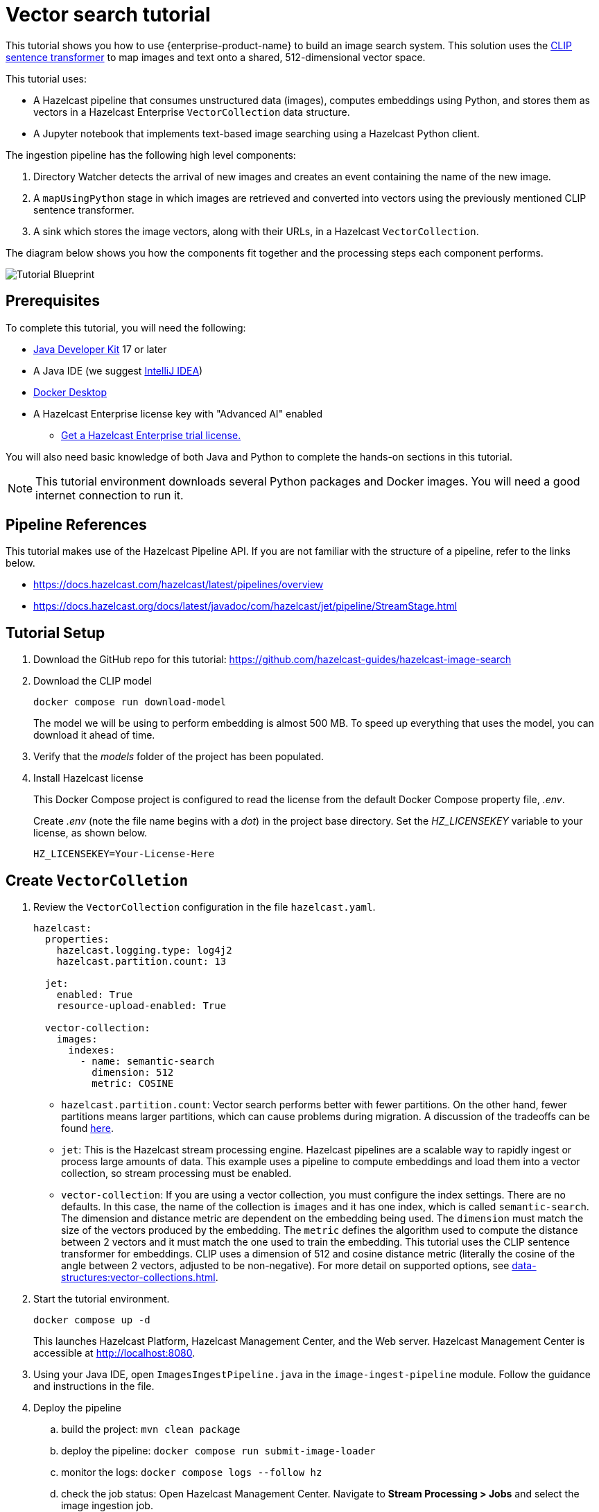 = Vector search tutorial
:description: This tutorial guides you through using Hazelcast Enterprise to build an image search system.
:page-enterprise: true
:page-beta: true

This tutorial shows you how to use {enterprise-product-name} to build an image search system. This solution uses the https://huggingface.co/sentence-transformers/clip-ViT-B-32[CLIP sentence transformer] to map images and text onto a shared, 512-dimensional vector space.

This tutorial uses:

* A Hazelcast pipeline that consumes unstructured data (images), computes
embeddings using Python, and stores them as vectors in a Hazelcast Enterprise `VectorCollection` data structure.
* A Jupyter notebook that implements text-based image searching using
a Hazelcast Python client.

The ingestion pipeline has the following high level components:

. Directory Watcher detects the arrival of new images and creates an event
containing the name of the new image.
. A `mapUsingPython` stage in which images are retrieved and converted into
vectors using the previously mentioned CLIP sentence transformer.
. A sink which stores the image vectors, along with their URLs, in
a Hazelcast `VectorCollection`.

The diagram below shows you how the components fit together and the processing steps each component performs.

image:TutorialBlueprint.gif[Tutorial Blueprint]

== Prerequisites

To complete this tutorial, you will need the following:

* https://www.oracle.com/java/technologies/downloads/[Java Developer Kit] 17 or later
* A Java IDE (we suggest https://www.jetbrains.com/idea/[IntelliJ IDEA])
* https://www.docker.com/products/docker-desktop/[Docker Desktop]
* A Hazelcast Enterprise license key with "Advanced AI" enabled
** https://hazelcast.com/get-started/?utm_source=docs-website[Get a Hazelcast Enterprise trial license.]

You will also need basic knowledge of both Java and Python to complete the
hands-on sections in this tutorial.

[NOTE]
====
This tutorial environment downloads several Python packages and Docker
images. You will need a good internet connection to run it.
====


== Pipeline References

This tutorial makes use of the Hazelcast Pipeline API. If you are not familiar with the structure of a pipeline, refer to the links below.

* https://docs.hazelcast.com/hazelcast/latest/pipelines/overview
* https://docs.hazelcast.org/docs/latest/javadoc/com/hazelcast/jet/pipeline/StreamStage.html

== Tutorial Setup

. Download the GitHub repo for this tutorial: https://github.com/hazelcast-guides/hazelcast-image-search

. Download the CLIP model
+
```sh
docker compose run download-model
```
+
The model we will be using to perform embedding is almost 500 MB. To speed
up everything that uses the model, you can download it ahead of time.

. Verify that the _models_ folder of the project has been populated.

. Install Hazelcast license
+
This Docker Compose project is configured to read the license from
the default Docker Compose property file, _.env_.
+
Create _.env_ (note the file name begins with a _dot_) in the project base
directory. Set the _HZ_LICENSEKEY_ variable to your license, as shown below.
+
```sh
HZ_LICENSEKEY=Your-License-Here
```

== Create `VectorColletion`

. Review the `VectorCollection` configuration in the file `hazelcast.yaml`.

+
```yaml
hazelcast:
  properties:
    hazelcast.logging.type: log4j2
    hazelcast.partition.count: 13

  jet:
    enabled: True
    resource-upload-enabled: True

  vector-collection:
    images:
      indexes:
        - name: semantic-search
          dimension: 512
          metric: COSINE


```
+
* `hazelcast.partition.count`: Vector search performs better with fewer partitions. On the other hand, fewer partitions means larger partitions, which can cause problems during migration. A discussion of the tradeoffs can be found
https://docs.hazelcast.com/hazelcast/latest/data-structures/vector-search-overview#partition-count-impact[here].
* `jet`: This is the Hazelcast stream processing engine. Hazelcast pipelines are a scalable way to rapidly ingest or process large amounts of data. This example uses a pipeline to compute embeddings and load them into a vector collection, so stream processing must be enabled.
* `vector-collection`: If you are using a vector collection, you must configure the index settings. There are no defaults. In this case, the name of the collection is `images` and it has one index, which is called `semantic-search`. The dimension and distance metric are dependent on the embedding being used. The `dimension` must match the size of the vectors produced by the embedding. The `metric` defines the algorithm used to compute the distance between 2 vectors and it must match the one used to train the embedding. This tutorial uses the CLIP sentence transformer for embeddings. CLIP uses a dimension of 512 and cosine distance metric (literally the cosine of the angle between 2 vectors, adjusted to be non-negative). For more detail on supported options, see xref:data-structures:vector-collections.adoc[].

. Start the tutorial environment.
+
```sh
docker compose up -d
```
+
This launches Hazelcast Platform, Hazelcast Management Center, and the Web server. Hazelcast Management Center is accessible at http://localhost:8080.

. Using your Java IDE, open `ImagesIngestPipeline.java` in the `image-ingest-pipeline` module. Follow the guidance and instructions in the file.

. Deploy the pipeline
+
.. build the project: `mvn clean package`
.. deploy the pipeline: `docker compose run submit-image-loader`
.. monitor the logs: `docker compose logs --follow hz`
.. check the job status: Open Hazelcast Management Center. Navigate
to *Stream Processing > Jobs* and select the image ingestion job.
+
[NOTE]
====
Once you have deployed the pipeline, it will take a while for the status to change from *Starting* to *Running* (up to 5 minutes) because Hazelcast has to download and install many Python packages to support the embedding. You will see something like the following in the hazelcast logs when the Python stream stage has initialized.

```bash
hazelcast-image-search-hz-1  | 2024-07-17 19:18:41,881 [ INFO] [hz.magical_joliot.cached.thread-7] [c.h.j.python]: [172.25.0.3]:5701 [dev] [5.5.0] Started Python process: 246
hazelcast-image-search-hz-1  | 2024-07-17 19:18:41,881 [ INFO] [hz.magical_joliot.cached.thread-3] [c.h.j.python]: [172.25.0.3]:5701 [dev] [5.5.0] Started Python process: 245
hazelcast-image-search-hz-1  | 2024-07-17 19:18:43,786 [ INFO] [hz.magical_joliot.cached.thread-7] [c.h.j.python]: [172.25.0.3]:5701 [dev] [5.5.0] Python process 246 listening on port 39819
hazelcast-image-search-hz-1  | 2024-07-17 19:18:43,819 [ INFO] [hz.magical_joliot.cached.thread-3] [c.h.j.python]: [172.25.0.3]:5701 [dev] [5.5.0] Python process 245 listening on port 39459
```
====
. Copy some images from the `images` folder into the `www` folder. Check the job status in Management Center. You will see a new pipeline event for each image.


+
[NOTE]
====
A solution pipeline is available in the
`hazelcast.platform.labs.image.similarity.solution` package. You can also choose to bypass building the pipeline and directly deploy the solution by running
`docker compose run submit-image-loader-solution`
====



== Perform a Nearest Neighbor Search

You need to use a Jupyter notebook for the remaining steps.

. Retrieve the login URL for Jupyter from the logs

+
```sh
docker compose logs jupyter
```
+
You will see the following output:
+
```sh
hazelcast-image-search-jupyter-1  | [C 2024-07-17 19:57:47.478 ServerApp]
hazelcast-image-search-jupyter-1  |
hazelcast-image-search-jupyter-1  |     To access the server, open this file in a browser:
hazelcast-image-search-jupyter-1  |         file:///root/.local/share/jupyter/runtime/jpserver-1-open.html
hazelcast-image-search-jupyter-1  |     Or copy and paste one of these URLs:
hazelcast-image-search-jupyter-1  |         http://localhost:8888/tree?token=7a4d2794d4135eaa88ee9e9642e80e7044cb5c213717e2be
hazelcast-image-search-jupyter-1  |         http://127.0.0.1:8888/tree?token=7a4d2794d4135eaa88ee9e9642e80e7044cb5c213717e2be
```

. Copy the URL from the output and paste it into a browser window. This will bring up a Jupyter notebook. Double-click on the "Hazelcast Image Similarity" notebook to open it and follow the directions there.

== Summary

You should now be able to load unstructured data into a Hazelcast vector
collection and perform similarity searches.

== Known Issues

. If an image is removed from the `www` directory, it will not be removed from the vector collection. This is because the underlying Java WatcherService is not detecting the delete events.
. If too many images are dumped into `www` at the same time, the pipeline will break with a 'grpc max message size exceeded' message. The solution can safely handle 200-250 images at the same time. This is a known issue with the Python integration that will be addressed in a future release.
. Deploying the pipeline can take 2-10 minutes depending on your internet connection. This is due to the need to download many Python packages.